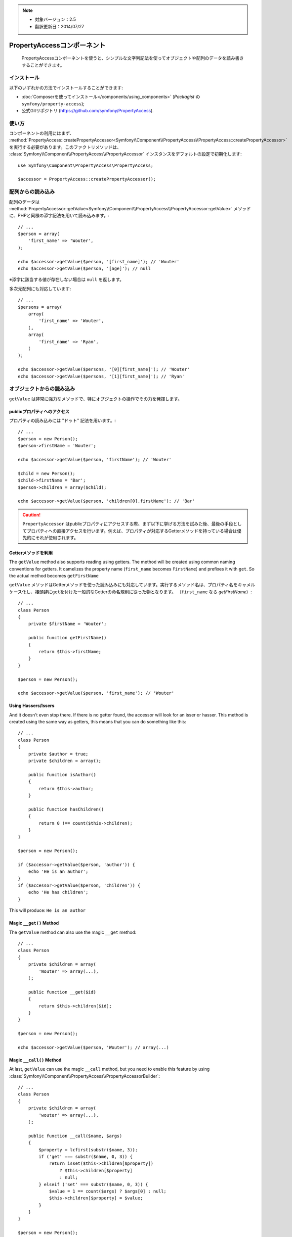.. index::
    single: PropertyAccess
    single: Components; PropertyAccess

.. note::

    * 対象バージョン：2.5
    * 翻訳更新日：2014/07/27
    
PropertyAccessコンポーネント
============================

    PropertyAccessコンポーネントを使うと、シンプルな文字列記法を使ってオブジェクトや配列のデータを読み書きすることができます。

インストール
------------

以下のいずれかの方法でインストールすることができます:

* :doc:`Composerを使ってインストール</components/using_components>` (\ `Packagist` の ``symfony/property-access``\ );
* 公式Gitリポジトリ (https://github.com/symfony/PropertyAccess).

使い方
------

コンポーネントの利用にはまず、
:method:`PropertyAccess::createPropertyAccessor<Symfony\\Component\\PropertyAccess\\PropertyAccess::createPropertyAccessor>`
を実行する必要があります。このファクトリメソッドは、
:class:`Symfony\\Component\\PropertyAccess\\PropertyAccessor`
インスタンスをデフォルトの設定で初期化します::

    use Symfony\Component\PropertyAccess\PropertyAccess;

    $accessor = PropertyAccess::createPropertyAccessor();

.. versionadded:: 2.3
    :method:`Symfony\\Component\\PropertyAccess\\PropertyAccess::createPropertyAccessor`
    メソッドはSymfony 2.3から利用可能となりました。（以前このメソッドは ``getPropertyAccessor()`` と言う名前でした。）

配列からの読み込み
------------------

配列のデータは
:method:`PropertyAccessor::getValue<Symfony\\Component\\PropertyAccess\\PropertyAccessor::getValue>`
メソッドに、PHPと同様の添字記法を用いて読み込みます。::

    // ...
    $person = array(
        'first_name' => 'Wouter',
    );

    echo $accessor->getValue($person, '[first_name]'); // 'Wouter'
    echo $accessor->getValue($person, '[age]'); // null

※添字に該当する値が存在しない場合は ``null`` を返します。

多次元配列にも対応しています::

    // ...
    $persons = array(
        array(
            'first_name' => 'Wouter',
        ),
        array(
            'first_name' => 'Ryan',
        )
    );

    echo $accessor->getValue($persons, '[0][first_name]'); // 'Wouter'
    echo $accessor->getValue($persons, '[1][first_name]'); // 'Ryan'

オブジェクトからの読み込み
--------------------------

\ ``getValue`` は非常に強力なメソッドで、特にオブジェクトの操作でその力を発揮します。

publicプロパティへのアクセス
~~~~~~~~~~~~~~~~~~~~~~~~~~~~

プロパティの読み込みには "ドット" 記法を用います。::

    // ...
    $person = new Person();
    $person->firstName = 'Wouter';

    echo $accessor->getValue($person, 'firstName'); // 'Wouter'

    $child = new Person();
    $child->firstName = 'Bar';
    $person->children = array($child);

    echo $accessor->getValue($person, 'children[0].firstName'); // 'Bar'

.. caution::

    \ ``PropertyAccessor`` はpublicプロパティにアクセスする際、まず以下に挙げる方法を試みた後、最後の手段としてプロパティへの直接アクセスを行います。例えば、プロパティが対応するGetterメソッドを持っている場合は優先的にそれが使用されます。
    
Getterメソッドを利用
~~~~~~~~~~~~~~~~~~~~

The ``getValue`` method also supports reading using getters. The method will
be created using common naming conventions for getters. It camelizes the
property name (``first_name`` becomes ``FirstName``) and prefixes it with
``get``. So the actual method becomes ``getFirstName``

\ ``getValue`` メソッドはGetterメソッドを使った読み込みにも対応しています。実行するメソッド名は、プロパティ名をキャメルケース化し、接頭辞に\ ``get``\ を付けた一般的なGetterの命名規則に従った物となります。
（\ ``first_name`` なら `getFirstName`\ ）::

    // ...
    class Person
    {
        private $firstName = 'Wouter';

        public function getFirstName()
        {
            return $this->firstName;
        }
    }

    $person = new Person();

    echo $accessor->getValue($person, 'first_name'); // 'Wouter'

Using Hassers/Issers
~~~~~~~~~~~~~~~~~~~~

And it doesn't even stop there. If there is no getter found, the accessor will
look for an isser or hasser. This method is created using the same way as
getters, this means that you can do something like this::

    // ...
    class Person
    {
        private $author = true;
        private $children = array();

        public function isAuthor()
        {
            return $this->author;
        }

        public function hasChildren()
        {
            return 0 !== count($this->children);
        }
    }

    $person = new Person();

    if ($accessor->getValue($person, 'author')) {
        echo 'He is an author';
    }
    if ($accessor->getValue($person, 'children')) {
        echo 'He has children';
    }

This will produce: ``He is an author``

Magic ``__get()`` Method
~~~~~~~~~~~~~~~~~~~~~~~~

The ``getValue`` method can also use the magic ``__get`` method::

    // ...
    class Person
    {
        private $children = array(
            'Wouter' => array(...),
        );

        public function __get($id)
        {
            return $this->children[$id];
        }
    }

    $person = new Person();

    echo $accessor->getValue($person, 'Wouter'); // array(...)

Magic ``__call()`` Method
~~~~~~~~~~~~~~~~~~~~~~~~~

At last, ``getValue`` can use the magic ``__call`` method, but you need to
enable this feature by using :class:`Symfony\\Component\\PropertyAccess\\PropertyAccessorBuilder`::

    // ...
    class Person
    {
        private $children = array(
            'wouter' => array(...),
        );

        public function __call($name, $args)
        {
            $property = lcfirst(substr($name, 3));
            if ('get' === substr($name, 0, 3)) {
                return isset($this->children[$property])
                    ? $this->children[$property]
                    : null;
            } elseif ('set' === substr($name, 0, 3)) {
                $value = 1 == count($args) ? $args[0] : null;
                $this->children[$property] = $value;
            }
        }
    }

    $person = new Person();

    // Enable magic __call
    $accessor = PropertyAccess::getPropertyAccessorBuilder()
        ->enableMagicCall()
        ->getPropertyAccessor();

    echo $accessor->getValue($person, 'wouter'); // array(...)

.. versionadded:: 2.3
    The use of magic ``__call()`` method was introduced in Symfony 2.3.

.. caution::

    The ``__call`` feature is disabled by default, you can enable it by calling
    :method:`PropertyAccessorBuilder::enableMagicCallEnabled<Symfony\\Component\\PropertyAccess\\PropertyAccessorBuilder::enableMagicCallEnabled>`
    see `Enable other Features`_.

Writing to Arrays
-----------------

The ``PropertyAccessor`` class can do more than just read an array, it can
also write to an array. This can be achieved using the
:method:`PropertyAccessor::setValue<Symfony\\Component\\PropertyAccess\\PropertyAccessor::setValue>`
method::

    // ...
    $person = array();

    $accessor->setValue($person, '[first_name]', 'Wouter');

    echo $accessor->getValue($person, '[first_name]'); // 'Wouter'
    // or
    // echo $person['first_name']; // 'Wouter'

Writing to Objects
------------------

The ``setValue`` method has the same features as the ``getValue`` method. You
can use setters, the magic ``__set`` method or properties to set values::

    // ...
    class Person
    {
        public $firstName;
        private $lastName;
        private $children = array();

        public function setLastName($name)
        {
            $this->lastName = $name;
        }

        public function __set($property, $value)
        {
            $this->$property = $value;
        }

        // ...
    }

    $person = new Person();

    $accessor->setValue($person, 'firstName', 'Wouter');
    $accessor->setValue($person, 'lastName', 'de Jong');
    $accessor->setValue($person, 'children', array(new Person()));

    echo $person->firstName; // 'Wouter'
    echo $person->getLastName(); // 'de Jong'
    echo $person->children; // array(Person());

You can also use ``__call`` to set values but you need to enable the feature,
see `Enable other Features`_.

.. code-block:: php

    // ...
    class Person
    {
        private $children = array();

        public function __call($name, $args)
        {
            $property = lcfirst(substr($name, 3));
            if ('get' === substr($name, 0, 3)) {
                return isset($this->children[$property])
                    ? $this->children[$property]
                    : null;
            } elseif ('set' === substr($name, 0, 3)) {
                $value = 1 == count($args) ? $args[0] : null;
                $this->children[$property] = $value;
            }
        }

    }

    $person = new Person();

    // Enable magic __call
    $accessor = PropertyAccess::getPropertyAccessorBuilder()
        ->enableMagicCall()
        ->getPropertyAccessor();

    $accessor->setValue($person, 'wouter', array(...));

    echo $person->getWouter(); // array(...)

Checking Property Paths
-----------------------

.. versionadded:: 2.5
    The
    :method:`PropertyAccessor::isReadable <Symfony\\Component\\PropertyAccess\\PropertyAccessor::isReadable>`
    and
    :method:`PropertyAccessor::isWritable <Symfony\\Component\\PropertyAccess\\PropertyAccessor::isWritable>`
    methods were introduced in Symfony 2.5.

When you want to check whether
:method:`PropertyAccessor::getValue<Symfony\\Component\\PropertyAccess\\PropertyAccessor::getValue>`
can safely be called without actually calling that method, you can use
:method:`PropertyAccessor::isReadable<Symfony\\Component\\PropertyAccess\\PropertyAccessor::isReadable>`
instead::

    $person = new Person();

    if ($accessor->isReadable($person, 'firstName') {
        // ...
    }

The same is possible for :method:`PropertyAccessor::setValue<Symfony\\Component\\PropertyAccess\\PropertyAccessor::setValue>`:
Call the
:method:`PropertyAccessor::isWritable<Symfony\\Component\\PropertyAccess\\PropertyAccessor::isWritable>`
method to find out whether a property path can be updated::

    $person = new Person();

    if ($accessor->isWritable($person, 'firstName') {
        // ...
    }

Mixing Objects and Arrays
-------------------------

You can also mix objects and arrays::

    // ...
    class Person
    {
        public $firstName;
        private $children = array();

        public function setChildren($children)
        {
            $this->children = $children;
        }

        public function getChildren()
        {
            return $this->children;
        }
    }

    $person = new Person();

    $accessor->setValue($person, 'children[0]', new Person);
    // equal to $person->getChildren()[0] = new Person()

    $accessor->setValue($person, 'children[0].firstName', 'Wouter');
    // equal to $person->getChildren()[0]->firstName = 'Wouter'

    echo 'Hello '.$accessor->getValue($person, 'children[0].firstName'); // 'Wouter'
    // equal to $person->getChildren()[0]->firstName

Enable other Features
~~~~~~~~~~~~~~~~~~~~~

The :class:`Symfony\\Component\\PropertyAccess\\PropertyAccessor` can be
configured to enable extra features. To do that you could use the
:class:`Symfony\\Component\\PropertyAccess\\PropertyAccessorBuilder`::

    // ...
    $accessorBuilder = PropertyAccess::createPropertyAccessorBuilder();

    // Enable magic __call
    $accessorBuilder->enableMagicCall();

    // Disable magic __call
    $accessorBuilder->disableMagicCall();

    // Check if magic __call handling is enabled
    $accessorBuilder->isMagicCallEnabled() // true or false

    // At the end get the configured property accessor
    $accessor = $accessorBuilder->getPropertyAccessor();

    // Or all in one
    $accessor = PropertyAccess::createPropertyAccessorBuilder()
        ->enableMagicCall()
        ->getPropertyAccessor();

Or you can pass parameters directly to the constructor (not the recommended way)::

    // ...
    $accessor = new PropertyAccessor(true) // this enables handling of magic __call


.. _Packagist: https://packagist.org/packages/symfony/property-access

.. 2014/07/27 issei-m f5198690044e23666bda88de582144270f5e4d7a

